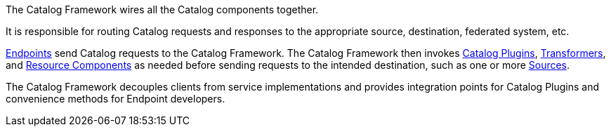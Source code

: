 
The Catalog Framework wires all the Catalog components together.

It is responsible for routing Catalog requests and responses to the appropriate source, destination, federated system, etc. 

<<_endpoints,Endpoints>> send Catalog requests to the Catalog Framework.
The Catalog Framework then invokes <<_plugins,Catalog Plugins>>, <<_transformers,Transformers>>, and <<_resources,Resource Components>> as needed before sending requests to the intended destination, such as one or more <<_sources,Sources>>. 

The Catalog Framework decouples clients from service implementations and provides integration points for Catalog Plugins and convenience methods for Endpoint developers.
